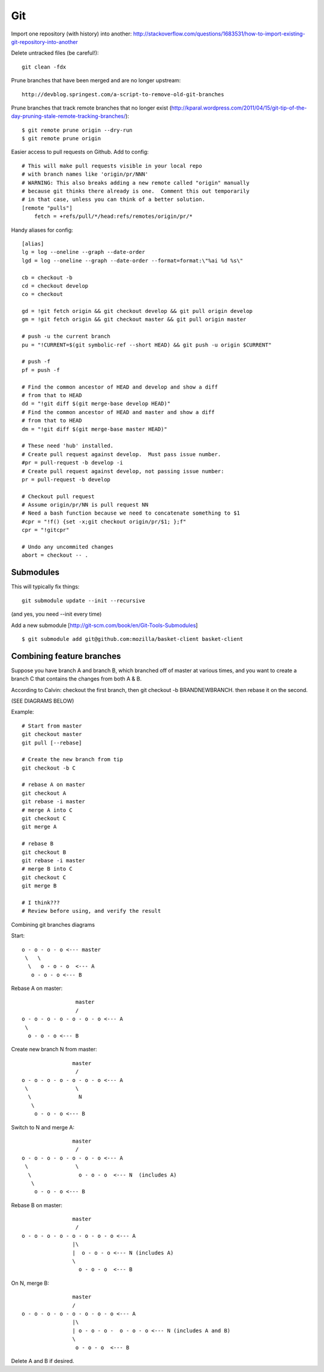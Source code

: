 Git
===

Import one repository (with history) into another:
http://stackoverflow.com/questions/1683531/how-to-import-existing-git-repository-into-another

Delete untracked files (be careful!)::

    git clean -fdx

Prune branches that have been merged and are no longer upstream::

    http://devblog.springest.com/a-script-to-remove-old-git-branches

Prune branches that track remote branches that no longer exist
(http://kparal.wordpress.com/2011/04/15/git-tip-of-the-day-pruning-stale-remote-tracking-branches/)::

    $ git remote prune origin --dry-run
    $ git remote prune origin

Easier access to pull requests on Github.  Add to config::

    # This will make pull requests visible in your local repo
    # with branch names like 'origin/pr/NNN'
    # WARNING: This also breaks adding a new remote called "origin" manually
    # because git thinks there already is one.  Comment this out temporarily
    # in that case, unless you can think of a better solution.
    [remote "pulls"]
        fetch = +refs/pull/*/head:refs/remotes/origin/pr/*

Handy aliases for config::

    [alias]
    lg = log --oneline --graph --date-order
    lgd = log --oneline --graph --date-order --format=format:\"%ai %d %s\"

    cb = checkout -b
    cd = checkout develop
    co = checkout

    gd = !git fetch origin && git checkout develop && git pull origin develop
    gm = !git fetch origin && git checkout master && git pull origin master

    # push -u the current branch
    pu = "!CURRENT=$(git symbolic-ref --short HEAD) && git push -u origin $CURRENT"

    # push -f
    pf = push -f

    # Find the common ancestor of HEAD and develop and show a diff
    # from that to HEAD
    dd = "!git diff $(git merge-base develop HEAD)"
    # Find the common ancestor of HEAD and master and show a diff
    # from that to HEAD
    dm = "!git diff $(git merge-base master HEAD)"

    # These need 'hub' installed.
    # Create pull request against develop.  Must pass issue number.
    #pr = pull-request -b develop -i
    # Create pull request against develop, not passing issue number:
    pr = pull-request -b develop

    # Checkout pull request
    # Assume origin/pr/NN is pull request NN
    # Need a bash function because we need to concatenate something to $1
    #cpr = "!f() {set -x;git checkout origin/pr/$1; };f"
    cpr = "!gitcpr"

    # Undo any uncommited changes
    abort = checkout -- .

Submodules
----------

This will typically fix things::

    git submodule update --init --recursive


(and yes, you need --init every time)

Add a new submodule [http://git-scm.com/book/en/Git-Tools-Submodules]
::

    $ git submodule add git@github.com:mozilla/basket-client basket-client

Combining feature branches
--------------------------

Suppose you have branch A and branch B, which branched off of master
at various times, and you want to create a branch C that contains
the changes from both A & B.

According to Calvin: checkout the first branch, then git checkout -b BRANDNEWBRANCH. then rebase it on the second.


(SEE DIAGRAMS BELOW)

Example::

    # Start from master
    git checkout master
    git pull [--rebase]

    # Create the new branch from tip
    git checkout -b C

    # rebase A on master
    git checkout A
    git rebase -i master
    # merge A into C
    git checkout C
    git merge A

    # rebase B
    git checkout B
    git rebase -i master
    # merge B into C
    git checkout C
    git merge B

    # I think???
    # Review before using, and verify the result

Combining git branches diagrams

Start::

    o - o - o - o <--- master
     \   \
      \   o - o - o  <--- A
       o - o - o <--- B

Rebase A on master::

                     master
                     /
    o - o - o - o - o - o - o <--- A
     \
      o - o - o <--- B

Create new branch N from master::

                    master
                     /
    o - o - o - o - o - o - o <--- A
     \               \
      \               N
       \
        o - o - o <--- B

Switch to N and merge A::

                    master
                     /
    o - o - o - o - o - o - o <--- A
     \               \
      \               o - o - o  <--- N  (includes A)
       \
        o - o - o <--- B

Rebase B on master::

                    master
                     /
    o - o - o - o - o - o - o - o <--- A
                    |\
                    |  o - o - o <--- N (includes A)
                    \
                      o - o - o  <--- B

On N, merge B::

                    master
                    /
    o - o - o - o - o - o - o - o <--- A
                    |\
                    | o - o - o -  o - o - o <--- N (includes A and B)
                    \
                     o - o - o  <--- B

Delete A and B if desired.
